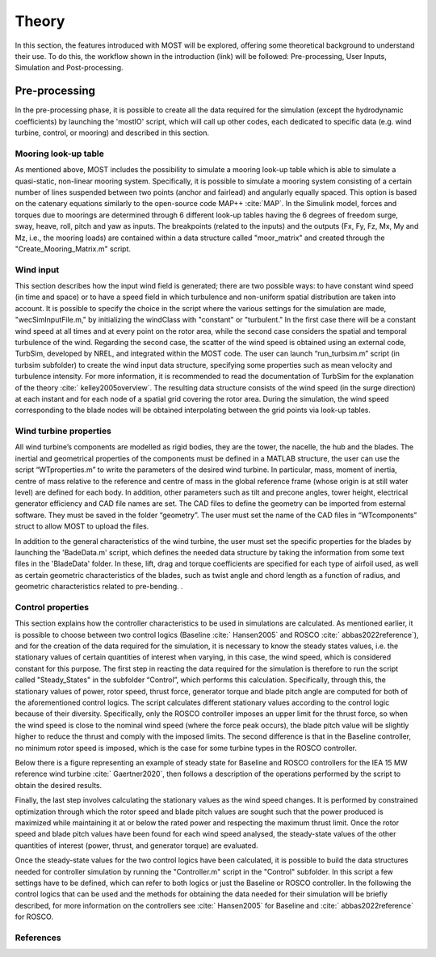 .. _most-theory:

**********
Theory
**********

In this section, the features introduced with MOST will be explored, offering some theoretical background to understand their use. To do this, the workflow shown in the introduction (link) will be followed: Pre-processing, User Inputs, Simulation and Post-processing.


Pre-processing
===========
In the pre-processing phase, it is possible to create all the data required for the simulation (except the hydrodynamic coefficients) by launching the 'mostIO' script, which will call up other codes, each dedicated to specific data (e.g. wind turbine, control, or mooring) and described in this section.


Mooring look-up table
-----------------------------
As mentioned above, MOST includes the possibility to simulate a mooring look-up table which is able to simulate a quasi-static, non-linear mooring system. Specifically, it is possible to simulate a mooring system consisting of a certain number of lines suspended between two points (anchor and fairlead) and angularly equally spaced. This option is based on the catenary equations similarly to the open-source code MAP++ :cite:`MAP`.
In the Simulink model, forces and torques due to moorings are determined through 6 different look-up tables having the 6 degrees of freedom surge, sway, heave, roll, pitch and yaw as inputs. The breakpoints (related to the inputs) and the outputs (Fx, Fy, Fz, Mx, My and Mz, i.e., the mooring loads) are contained within a data structure called "moor_matrix" and created through the "Create_Mooring_Matrix.m" script.


Wind input
---------------
This section describes how the input wind field is generated; there are two possible ways: to have constant wind speed (in time and space) or to have a speed field in which turbulence and non-uniform spatial distribution are taken into account. It is possible to specify the choice in the script where the various settings for the simulation are made, "wecSimInputFile.m," by initializing the windClass with "constant" or "turbulent." In the first case there will be a constant wind speed at all times and at every point on the rotor area, while the second case considers the spatial and temporal turbulence of the wind. 
Regarding the second case, the scatter of the wind speed is obtained using an external code, TurbSim, developed by NREL, and integrated within the MOST code. The user can launch “run_turbsim.m” script (in turbsim subfolder) to create the wind input data structure, specifying some properties such as mean velocity and turbulence intensity. For more information, it is recommended to read the documentation of TurbSim for the explanation of the theory :cite:` kelley2005overview`. The resulting data structure consists of the wind speed (in the surge direction) at each instant and for each node of a spatial grid covering the rotor area. During the simulation, the wind speed corresponding to the blade nodes will be obtained interpolating between the grid points via look-up tables.


Wind turbine properties
-----------------------
All wind turbine’s components are modelled as rigid bodies, they are the tower, the nacelle, the hub and the blades. The inertial and geometrical properties of the components must be defined in a MATLAB structure, the user can use the script “WTproperties.m” to write the parameters of the desired wind turbine. In particular, mass, moment of inertia, centre of mass relative to the reference and centre of mass in the global reference frame (whose origin is at still water level) are defined for each body. In addition, other parameters such as tilt and precone angles, tower height, electrical generator efficiency and CAD file names are set. The CAD files to define the geometry can be imported from esternal software. They must be saved in the folder “geometry”. The user must set the name of the CAD files in “WTcomponents” struct to allow MOST to upload the files.

.. image:: IMAGE_geometry.png
   :width: 80%


In addition to the general characteristics of the wind turbine, the user must set the specific properties for the blades by launching the 'BadeData.m' script, which defines the needed data structure by taking the information from some text files in the 'BladeData' folder. In these, lift, drag and torque coefficients are specified for each type of airfoil used, as well as certain geometric characteristics of the blades, such as twist angle and chord length as a function of radius, and geometric characteristics related to pre-bending.                          . 


Control properties
------------------

This section explains how the controller characteristics to be used in simulations are calculated. As mentioned earlier, it is possible to choose between two control logics (Baseline :cite:` Hansen2005` and ROSCO :cite:` abbas2022reference`), and for the creation of the data required for the simulation, it is necessary to know the steady states values, i.e. the stationary values of certain quantities of interest when varying, in this case, the wind speed, which is considered constant for this purpose. The first step in reacting the data required for the simulation is therefore to run the script called "Steady_States" in the subfolder “Control”, which performs this calculation. Specifically, through this, the stationary values of power, rotor speed, thrust force, generator torque and blade pitch angle are computed for both of the aforementioned control logics. 
The script calculates different stationary values according to the control logic because of their diversity. Specifically, only the ROSCO controller imposes an upper limit for the thrust force, so when the wind speed is close to the nominal wind speed (where the force peak occurs), the blade pitch value will be slightly higher to reduce the thrust and comply with the imposed limits. The second difference is that in the Baseline controller, no minimum rotor speed is imposed, which is the case for some turbine types in the ROSCO controller. 

Below there is a figure representing an example of steady state for Baseline and ROSCO controllers for the IEA 15 MW reference wind turbine :cite:` Gaertner2020`, then follows a description of the operations performed by the script to obtain the desired results.

.. image:: IMAGE_Steady_States.png
   :width: 80%


Finally, the last step involves calculating the stationary values as the wind speed changes. It is performed by constrained optimization through which the rotor speed and blade pitch values are sought such that the power produced is maximized while maintaining it at or below the rated power and respecting the maximum thrust limit. Once the rotor speed and blade pitch values have been found for each wind speed analysed, the steady-state values of the other quantities of interest (power, thrust, and generator torque) are evaluated.

Once the steady-state values for the two control logics have been calculated, it is possible to build the data structures needed for controller simulation by running the "Controller.m" script in the "Control" subfolder. In this script a few settings have to be defined, which can refer to both logics or just the Baseline or ROSCO controller. 
In the following the control logics that can be used and the methods for obtaining the data needed for their simulation will be briefly described, for more information on the controllers see :cite:` Hansen2005` for Baseline and :cite:` abbas2022reference`  for ROSCO.





References
----------

.. bibliography:: ../most/MOST.bib
   :style: unsrt
   :labelprefix: B

